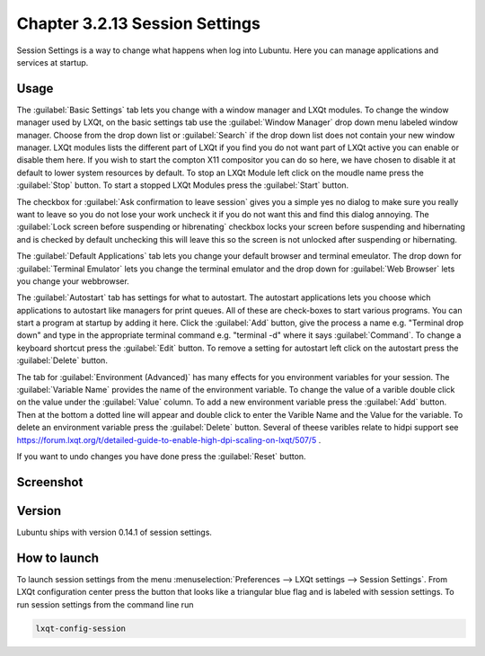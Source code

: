 Chapter 3.2.13 Session Settings
===============================

Session Settings is a way to change what happens when log into Lubuntu. Here you can manage applications and services at startup.

Usage
------
The :guilabel:`Basic Settings` tab lets you change with a window manager  and LXQt modules. To change the window manager used by LXQt, on the basic settings tab use the :guilabel:`Window Manager` drop down menu labeled window manager. Choose from the drop down list or :guilabel:`Search` if the drop down list does not contain your new window manager. LXQt modules lists the different part of LXQt if you find you do not want part of LXQt active you can enable or disable them here. If you wish to start the compton X11 compositor you can do so here, we have chosen to disable it at default to lower system resources by default. To stop an LXQt Module left click on the moudle name press the :guilabel:`Stop` button. To start a stopped LXQt Modules press the :guilabel:`Start` button.

.. image:: sessionsettings-basic.png

The checkbox for :guilabel:`Ask confirmation to leave session` gives you a simple yes no dialog to make sure you really want to leave so you do not lose your work uncheck it if you do not want this and find this dialog annoying. The :guilabel:`Lock screen before suspending or hibrenating` checkbox locks your screen before suspending and hibernating and is checked by default unchecking this will leave this so the screen is not unlocked after suspending or hibernating. 

The :guilabel:`Default Applications` tab lets you change your default browser and terminal emeulator. The drop down for :guilabel:`Terminal Emulator` lets you change the terminal emulator and the drop down for :guilabel:`Web Browser` lets you change your webbrowser.

The :guilabel:`Autostart` tab has settings for what to autostart. The autostart applications lets you choose which applications to autostart like managers for print queues. All of these are check-boxes to start various programs. You can start a program at startup by adding it here. Click the :guilabel:`Add` button, give the process a name e.g. "Terminal drop down" and type in the appropriate terminal command e.g. "terminal -d" where it says :guilabel:`Command`. To change a keyboard shortcut press the :guilabel:`Edit` button. To remove a setting for autostart left click on the autostart press the :guilabel:`Delete` button. 

The tab for :guilabel:`Environment (Advanced)` has many effects for you environment variables for your session. The :guilabel:`Variable Name` provides the name of the environment variable. To change the value of a varible double click on the value under the :guilabel:`Value` column. To add a new environment variable press the :guilabel:`Add` button. Then at the bottom a dotted line will appear and double click to enter the Varible Name and the Value for the variable. To delete an environment variable press the :guilabel:`Delete` button. Several of theese varibles relate to hidpi support see `<https://forum.lxqt.org/t/detailed-guide-to-enable-high-dpi-scaling-on-lxqt/507/5>`_ .

If you want to undo changes you have done press the :guilabel:`Reset` button. 

Screenshot
----------
.. image:: session_settings.png


Version
-------
Lubuntu ships with version 0.14.1 of session settings. 


How to launch
-------------
To launch session settings from the menu  :menuselection:`Preferences --> LXQt settings --> Session Settings`. From LXQt configuration center press the button that looks like a triangular blue flag and is labeled with session settings. To run session settings from the command line run 

.. code:: 

   lxqt-config-session 
